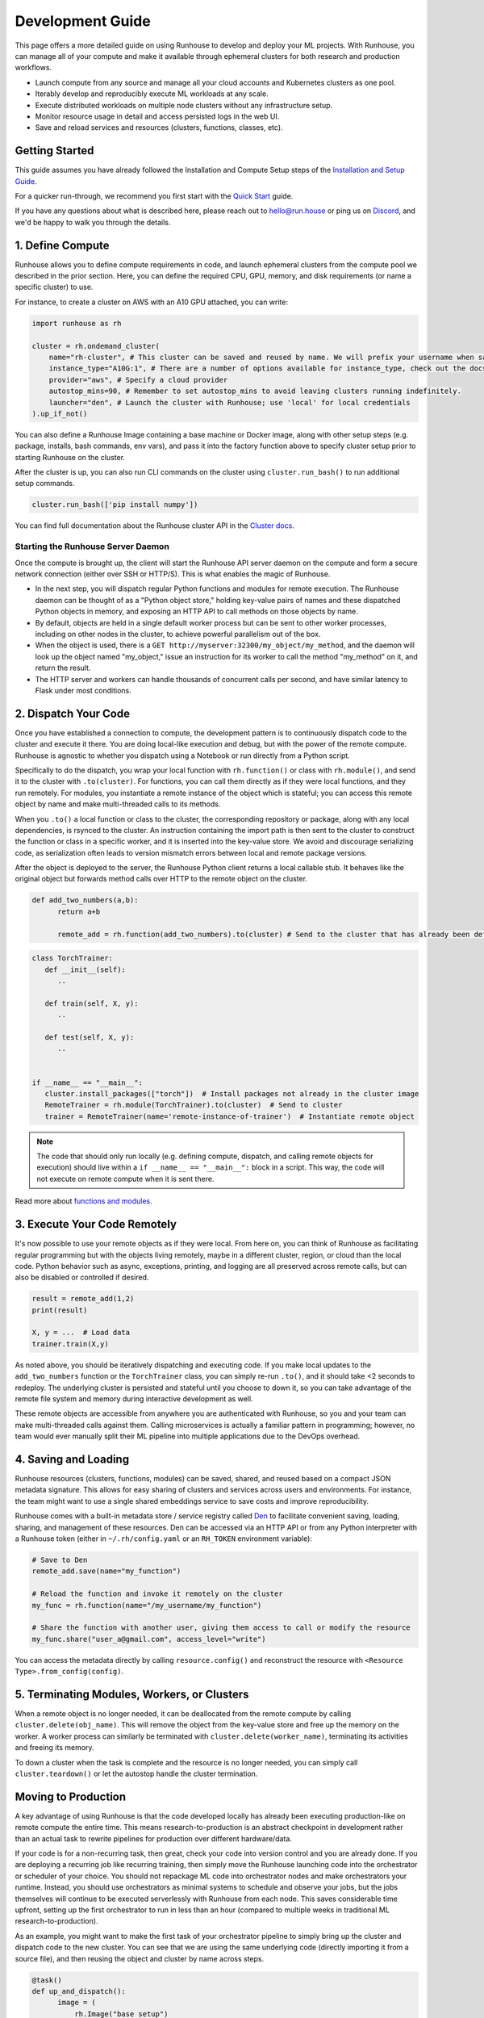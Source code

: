 Development Guide
=================

This page offers a more detailed guide on using Runhouse to develop and deploy your ML projects. With Runhouse, you
can manage all of your compute and make it available through ephemeral clusters for both research and production
workflows.

- Launch compute from any source and manage all your cloud accounts and Kubernetes clusters as one pool.
- Iterably develop and reproducibly execute ML workloads at any scale.
- Execute distributed workloads on multiple node clusters without any infrastructure setup.
- Monitor resource usage in detail and access persisted logs in the web UI.
- Save and reload services and resources (clusters, functions, classes, etc).

Getting Started
---------------

This guide assumes you have already followed the Installation and Compute Setup steps of the `Installation and Setup
Guide <https://www.run.house/docs/installation-setup>`__.

For a quicker run-through, we recommend you first start with the `Quick Start
<https://www.run.house/docs/tutorials/quick-start-cloud>`_ guide.

If you have any questions about what is described here, please reach out to `hello@run.house <mailto:hello@run.house>`_
or ping us on `Discord <https://discord.gg/RnhB6589Hs>`_, and we'd be happy to walk you through the details.

1. Define Compute
-----------------
Runhouse allows you to define compute requirements in code, and launch ephemeral clusters from the compute pool we
described in the prior section. Here, you can define the required CPU, GPU, memory, and disk requirements (or name
a specific cluster) to use.

.. image:: https://runhouse-tutorials.s3.amazonaws.com/Pull+Compute+from+Compute+Pool.jpg
  :alt: Runhouse pulls compute from a pool of resources
  :width: 750
  :align: center

For instance, to create a cluster on AWS with an A10 GPU attached, you can write:

.. code:: python

    import runhouse as rh

    cluster = rh.ondemand_cluster(
        name="rh-cluster", # This cluster can be saved and reused by name. We will prefix your username when saved, e.g. /my_username/rh-cluster
        instance_type="A10G:1", # There are a number of options available for instance_type, check out the docs to see them all
        provider="aws", # Specify a cloud provider
        autostop_mins=90, # Remember to set autostop_mins to avoid leaving clusters running indefinitely.
        launcher="den", # Launch the cluster with Runhouse; use 'local' for local credentials
    ).up_if_not()

You can also define a Runhouse Image containing a base machine or Docker image, along with other setup steps (e.g.
package, installs, bash commands, env vars), and pass it into the factory function above to specify cluster setup prior
to starting Runhouse on the cluster.

After the cluster is up, you can also run CLI commands on the cluster using ``cluster.run_bash()`` to run additional
setup commands.

.. code:: python

    cluster.run_bash(['pip install numpy'])

You can find full documentation about the Runhouse cluster API in the `Cluster docs
<https://www.run.house/docs/tutorials/api-clusters>`_.

Starting the Runhouse Server Daemon
"""""""""""""""""""""""""""""""""""
Once the compute is brought up, the client will start the Runhouse API server daemon on the compute and form a secure network
connection (either over SSH or HTTP/S). This is what enables the magic of Runhouse.

* In the next step, you will dispatch regular Python functions and modules for remote execution.
  The Runhouse daemon can be thought of as a "Python object store," holding key-value pairs of names and these dispatched Python objects in
  memory, and exposing an HTTP API to call methods on those objects by name.

* By default, objects are held in a single default worker process but can be sent to other worker processes, including
  on other nodes in the cluster, to achieve powerful parallelism out of the box.

* When the object is used, there is a ``GET http://myserver:32300/my_object/my_method``, and the daemon will look up
  the object named "my_object," issue an instruction for its worker to call the method "my_method" on it, and return
  the result.

* The HTTP server and workers can handle thousands of concurrent calls per second, and have similar latency to Flask
  under most conditions.

2. Dispatch Your Code
---------------------
Once you have established a connection to compute, the development pattern is to continuously dispatch code to the
cluster and execute it there. You are doing local-like execution and debug, but with the power of the remote compute.
Runhouse is agnostic to whether you dispatch using a Notebook or run directly from a Python script.

Specifically to do the dispatch, you wrap your local function with ``rh.function()`` or class with ``rh.module()``,
and send it to the cluster with ``.to(cluster)``. For functions, you can call them directly as if they were local
functions, and they run remotely. For modules, you instantiate a remote instance of the object which is stateful;
you can access this remote object by name and make multi-threaded calls to its methods.

When you ``.to()`` a local function or class to the cluster, the corresponding repository or package, along with any
local dependencies, is rsynced to the cluster. An instruction containing the import path is then sent to the cluster to
construct the function or class in a specific worker, and it is inserted into the key-value store. We avoid and
discourage serializing code, as serialization often leads to version mismatch errors between local and remote package
versions.

After the object is deployed to the server, the Runhouse Python client returns a local callable stub. It behaves like
the original object but forwards method calls over HTTP to the remote object on the cluster.

.. code:: python

      def add_two_numbers(a,b):
            return a+b

            remote_add = rh.function(add_two_numbers).to(cluster) # Send to the cluster that has already been defined above

.. code:: python

      class TorchTrainer:
         def __init__(self):
            ..

         def train(self, X, y):
            ..

         def test(self, X, y):
            ..


      if __name__ == "__main__":
         cluster.install_packages(["torch"])  # Install packages not already in the cluster image
         RemoteTrainer = rh.module(TorchTrainer).to(cluster)  # Send to cluster
         trainer = RemoteTrainer(name='remote-instance-of-trainer')  # Instantiate remote object

.. note::

      The code that should only run locally (e.g. defining compute, dispatch, and calling remote objects for execution)
      should live within a ``if __name__ == "__main__":`` block in a script. This way, the code will not execute on
      remote compute when it is sent there.

Read more about `functions and modules <https://www.run.house/docs/tutorials/api-modules>`_.

3. Execute Your Code Remotely
-----------------------------
It's now possible to use your remote objects as if they were local. From here on, you can think of Runhouse as
facilitating regular programming but with the objects living remotely, maybe in a different cluster,
region, or cloud than the local code. Python behavior such as async, exceptions, printing, and logging are all
preserved across remote calls, but can also be disabled or controlled if desired.

.. code:: python

      result = remote_add(1,2)
      print(result)

      X, y = ...  # Load data
      trainer.train(X,y)

As noted above, you should be iteratively dispatching and executing code. If you make local updates to the
``add_two_numbers`` function or the ``TorchTrainer`` class, you can simply re-run ``.to()``, and it should take <2
seconds to redeploy. The underlying cluster is persisted and stateful until you choose to down it, so you can take
advantage of the remote file system and memory during interactive development as well.

These remote objects are accessible from anywhere you are authenticated with Runhouse, so you and your team can make
multi-threaded calls against them. Calling microservices is actually a familiar pattern in programming; however, no
team would ever manually split their ML pipeline into multiple applications due to the DevOps overhead.


.. image:: https://runhouse-tutorials.s3.amazonaws.com/Iterative+Dispatch+from+Notebook.jpg
  :alt: Iteratively develop and dispatch code to remote execution
  :width: 550
  :align: center

4. Saving and Loading
---------------------
Runhouse resources (clusters, functions, modules) can be saved, shared, and reused based on a compact JSON metadata
signature. This allows for easy sharing of clusters and services across users and environments. For instance, the team
might want to use a single shared embeddings service to save costs and improve reproducibility.

Runhouse comes with a built-in metadata store / service registry called `Den <https://www.run.house/dashboard>`_ to
facilitate convenient saving, loading, sharing, and management of these resources. Den can be accessed via an HTTP
API or from any Python interpreter with a Runhouse token (either in ``~/.rh/config.yaml`` or an ``RH_TOKEN``
environment variable):

.. code-block:: python

    # Save to Den
    remote_add.save(name="my_function")

    # Reload the function and invoke it remotely on the cluster
    my_func = rh.function(name="/my_username/my_function")

    # Share the function with another user, giving them access to call or modify the resource
    my_func.share("user_a@gmail.com", access_level="write")

You can access the metadata directly by calling ``resource.config()`` and reconstruct the resource with
``<Resource Type>.from_config(config)``.

5. Terminating Modules, Workers, or Clusters
--------------------------------------------
When a remote object is no longer needed, it can be deallocated from the remote compute by calling
``cluster.delete(obj_name)``. This will remove the object from the key-value store and free up the memory on the
worker. A worker process can similarly be terminated with ``cluster.delete(worker_name)``, terminating its activities
and freeing its memory.

To down a cluster when the task is complete and the resource is no longer needed, you can simply call
``cluster.teardown()`` or let the autostop handle the cluster termination.

Moving to Production
--------------------
A key advantage of using Runhouse is that the code developed locally has already been executing production-like on
remote compute the entire time. This means research-to-production is an abstract checkpoint in development rather than
an actual task to rewrite pipelines for production over different hardware/data.

If your code is for a non-recurring task, then great, check your code into version control and you are already done. If
you are deploying a recurring job like recurring training, then simply move the Runhouse launching code into the
orchestrator or scheduler of your choice. You should not repackage ML code into orchestrator nodes and make
orchestrators your runtime. Instead, you should use orchestrators as minimal systems to schedule and observe your jobs,
but the jobs themselves will continue to be executed serverlessly with Runhouse from each node. This saves considerable
time upfront, setting up the first orchestrator to run in less than an hour (compared to multiple weeks in traditional
ML research-to-production).

As an example, you might want to make the first task of your orchestrator pipeline to simply bring up the cluster and
dispatch code to the new cluster. You can see that we are using the same underlying code (directly importing it from
a source file), and then reusing the object and cluster by name across steps.

.. code:: python

      @task()
      def up_and_dispatch():
            image = (
                rh.Image("base_setup")
                .from_docker("nvcr.io/nvidia/pytorch:23.10-py3")
                .install_packages(["torch"])
            )
            cluster = rh.ondemand_cluster(
                  name="rh-cluster",
                  instance_type="A10G:1",
                  provider="aws",
                  image=image,
            ).up_if_not()

            from my_code import TorchTrainer
            RemoteTrainer = rh.module(TorchTrainer).to(cluster)
            trainer = RemoteTrainer(name='remote-instance-of-trainer')

      @task()
      def embed():
            cluster = rh.cluster(name="rh-cluster")
            trainer = cluster.get(name='remote-instance-of-trainer')
            X, y = ...  # Load data
            trainer.train(X,y)

Runhouse recommends creating a Docker container which fixes the environment, dependencies, and program code for
production pipelines. There are significant benefits to containerization, rather than, for instance, worrying
about new breaking changes from package installation with PyPi. This is actually still unproblematic for additional
future iteration or debug, since you still easily interactively layer on changes to the environment from local, even
when you launch with the container.

.. image:: https://runhouse-tutorials.s3.amazonaws.com/Identical+Dispatch+in+Production.jpg
  :alt: Send code from research and production to compute
  :width: 750
  :align: center

My Pipeline is in Production, What's Next?
------------------------------------------
Once in production, your ML pipelines will inevitably encounter failures that require debugging. With Runhouse,
engineers can easily and locally reproduce production runs, modify the underlying code, and push changes to the
codebase. There’s no need to debug through the orchestrator or rebuild and resubmit. Furthermore, deploying with
Runhouse tends to result in fewer errors from the start, as the code is developed in a production-like environment.

This also makes the transition from production back to research seamless. Many teams dread revisiting the
research-to-production process, so once code is deployed, there’s often little motivation to make incremental
improvements to the pipeline. With Runhouse, pipelines already run serverlessly, ensuring that incremental changes
merged into the team codebase are automatically reflected in the production pipeline after being tested through
standard development processes.

There are other benefits to using Runhouse in production as you scale up usage. A few are included here:

* **Shared services**: Deploy shared services, such as an embeddings endpoint, and allow all pipelines to either call
  it by name as a live service or import the code from the team repository to deploy it independently within each
  pipeline. Any updates or improvements to the shared service are automatically applied to all pipelines without
  requiring changes to pipeline code.

* **Compute abstraction**: As you add new resources to your pool, get credits from new clouds, or get new quota, if all
  users are using Runhouse to allocate ephemeral compute, there is no need to update any code or configuration files at
  the user level. The new resources are added by the platform team, and then automatically adopted by the full team.

* **Infrastructure Migrations**: With Runhouse, your application code is entirely undecorated Python and the dispatch
  happens to arbitrary compute. If you ever choose to abandon your existing orchestrator, cloud provider, or any other
  tool, you simply have to move a small amount of dispatch code and infrastructure code configuration.

* **Adopting Distributed Frameworks**: Runhouse is a perfect complement to distributed frameworks, with some built-in
  abstractions that let you scale to multiple clusters or start using Ray clusters easily.
